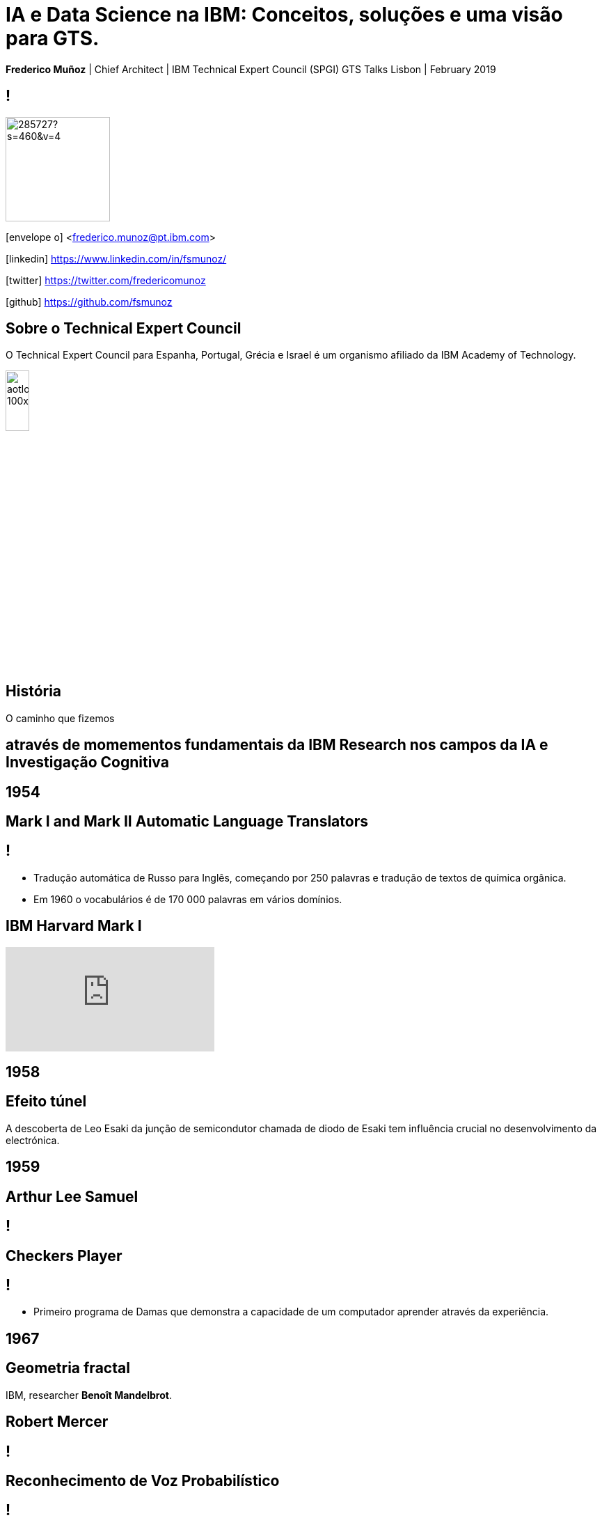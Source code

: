 = IA e Data Science na IBM: Conceitos, soluções e uma visão para GTS.
:date: 21-10-2019
:slide-background-video: ../videos/stars.webm
:_title-slide-background-video: ../videos/stars.webm
:title-slide-background-image: north_pole.png
:icons: font
:email: <frederico.munoz@pt.ibm.com>

[.location]
*Frederico Muñoz* | Chief Architect | IBM Technical Expert Council (SPGI)
GTS Talks
Lisbon | February 2019


== !
image::https://avatars0.githubusercontent.com/u/285727?s=460&v=4[width="150", border="0"]

icon:envelope-o[] <frederico.munoz@pt.ibm.com>

icon:linkedin[] https://www.linkedin.com/in/fsmunoz/

icon:twitter[] https://twitter.com/fredericomunoz

icon:github[] https://github.com/fsmunoz

== Sobre o Technical Expert Council

O Technical Expert Council para Espanha, Portugal, Grécia e Israel é
um organismo afiliado da IBM Academy of Technology.

image::https://researcher.watson.ibm.com/researcher/images/aotlogo_100x100.png[width=20%,role=inline] 


[.bigger]
== História

O caminho que fizemos

[.big]
== através de momementos fundamentais da IBM Research nos campos da IA e Investigação Cognitiva

[.bigger]
== 1954

[.big]
== Mark I and Mark II Automatic Language Translators

[transition=zoom]
== !

* Tradução automática de Russo para Inglês, começando por 250 palavras e tradução de textos de química orgânica.
* Em 1960 o vocabulários é de 170 000 palavras em vários domínios.

== IBM Harvard Mark I
[.stretch]
video::77Bvz4qZ_Rw[youtube, start=10, options=autoplay]

[.bigger]
== 1958

== Efeito túnel

A descoberta de Leo Esaki da junção de semicondutor chamada de diodo
de Esaki tem influência crucial no desenvolvimento da electrónica.

[.bigger]
== 1959

[.big]
== Arthur Lee Samuel

[background-image=https://www-03.ibm.com/ibm/history/ibm100/images/icp/A138918I23240Y22/us__en_us__ibm100__700_series__checkers__620x350.jpg]
== !

[.big]
== Checkers Player

== !

* Primeiro programa de Damas que demonstra a capacidade de um
  computador aprender através da experiência.

[.bigger]
== 1967

[background-image=http://1.bp.blogspot.com/-0RDVXPxVh-g/U0xE4ANp3LI/AAAAAAAAABc/kJfowUD4Dnc/s1600/6.gif]
== Geometria fractal

IBM, researcher *Benoît Mandelbrot*.

[.big]
== Robert Mercer

[background-image=https://researcher.watson.ibm.com/researcher/files/us-bbfinkel/robert_mercer.jpg]
== !

[.big]
== Reconhecimento de Voz Probabilístico

== !

* A IBM desenvolve a abordagem fundamental ao *reconhecimento de voz
  probabilístico* baseado em ideas da Teoria da Informação.


[.bigger]
== 1969

== Missões Apollo


[background-iframe=https://www.ibm.com/thought-leadership/the-apollo-missions/]
== !

[background-video="../videos/moon.mp4",options="loop,muted"]
[.big]
== !

[.bigger]
== 1984

[.big]
== Reconhecimento de voz em tempo real

== !

* Primeira demonstração de reconhecimento de voz em tempo real com largo vocabulário.
* Avanço fundamental no reconhecimento de voz em termos de eficácia, precisão e validade do modelo.

[.bigger]
== 1985

[.big]
== Raciocínio limitado

[.big]

== Fangin & Halpern

== !

* Novas lógicas de conhecimento assentes em agentes que não são loicamente omniscientes.
* Importante pois permite a contrução de modelos mais próximos do
  raciocínio limitado, e assim mais próximos do pensamento humano.

[.bigger]
== 1988

[.big]
== Tradução estatística entre línguas

[background-image=https://upload.wikimedia.org/wikipedia/commons/d/d7/IBM_models_03.jpg]
== !


== !

* Marco na criação de estratégias de ensino a máquinas par a tradução automática entre duas linguas.
* Assente Modelos Ocultos de Markov.

[.bigger]
== 1992


[.big]
== Gerald Tesauro

[background-image=https://researcher.watson.ibm.com/researcher/files/us-bbfinkel/gtesauro_ai_350.jpg]
== !

[.big]
== TD-Gammon


== !
[%step]
* Aproximação não-linear e *aprendizagem por reforço*.
* Aplicada ao Gamão por um programa que aprendeu sozinho.
* Com esforço mínimo atingiu e ultrapassou o nível de mestres humanos.

[.bigger]
== 1995

[.big]
== Pensando sobre o Conhecimento

== Ronald Fagin, Joseph Y. Halpern, Yoram Moses, Moshe Vardi.

== !

* Um trabalho base para a discussão sobre o pensamento, conhecimento e
  as aplicações da Inteligência Artificial e teoria de jogos.
* Transformar o resultado de oito anos de trabalho numa plataforma
  coerente para a análise e compreensão do temo do _conhecimento_
  matematicamente fundamentada, intuitiva e genericamente aplicável.
  
[.bigger]
== 1997

[background-image=https://images.theconversation.com/files/168950/original/file-20170511-32613-1ipnlda.jpg?ixlib=rb-1.1.0&rect=0%2C49%2C2048%2C993&q=45&auto=format&w=1356&h=668&fit=crop]
[.big]
== Deep Blue Chess

Primeiro computador a derrotar um Campeão do Mundo de Xadrez, Garry Kasparov.

[.bigger]
== 2002

[.big]
== BLEU: Bilingual Evaluation Understudy

== !

* Método de tradução automática
* Rápido, barato, independente da linguagem, com elevada correlação com os resultados humanos.

[.bigger]
== 2009

[.big]
== UIMA: Unstructured Information Management

==  Apache UIMA Project Team

== !
[%step]
* Unstructured Information Management Architecture (UIMA)
* Standard OASIS desde Março de 2009.
* Foi fundamentalpara o avanço da manipulação de informação
  não-estruturada que é tipicamente texto mas pode conter datas,
  números e factor.

[.bigger]
== 2009

[.big]
== Mais Statistical Machine Translation


== Salim Roukos

== !

* Sequência de cinco modelos usados para estimar o alinhamento entre palavras de um texto base e uma frase alvo.
* Estes modelos são conhecidos na literatura científica como "Modelos IBM de alinhamento".


[.bigger]
== 2013

[background-image="../images/nanomovie.jpg"]
== A Boy and His Atom

Um tipo diferente de "curta metragem".

[background-video="../videos/boy.mp4",options="loop,muted"]
[.big]
== !

== ... e muitos outros

[.small]
*1947*  Magnetic Core Memory  *1957*  Landauer Formalism - Conductance must come in Quantized Units
*1958*  Quantum Tunnelling *1960* Thin Film Heads
*1966*  Tunable Lasers *1966*  Two-Dimensional Electron Gas (2DEG)
*1967*  Josephson Junctions *1968*  DRAM - 1 Transistor RAM
*1974*  Dennard Scaling (aka Why Moore's Law also speeds up transistors in Lay Terms) *1978*  Scanning Tunneling Microscope (1986 Nobel Prize Winner)
*1982*  Thermodynamics of Computation *1983*  High Temperature Superconductors (1987 Nobel Prize Winner)
*1990*  Moving Atoms *1991*  RFID
*1993*  Quantum Teleportation *1993*  Seminal Contributions to the Theoretical Foundation of Quantum Information Processing
*1994*  High-Speed Silicon-Germanium Electronics *1997*  GMR - Giant Magnetoresistive Heads
*1998*  Copper Interconnect *2002*  SOI: Silicon on Insulator
*2002*  Theory of Nanoscale Material *2007*  High-K Gate Dieletric
*2008*  Racetrack Memory *2008*  Cooling 3D Chips
*2011*  Non-Planar Devices *2012*  Holey Optochip - 1 Terabit per Second Optical Bus
*2013*  Millimeter Wave


[.bigger]
== Em 2011, um passo fundamental

==  Watson and Jeopardy!

[background-iframe=https://www.youtube.com/embed/P18EdAKuC1U?autoplay=1]
== !


== !
[%step]
* Primeiro computador a derrotar campeões de Jeopardy!
* Utilizou mecanismos cognitivos para compreender, pesquisar, contruir uma resposta e exprimi-la.


[.bigger]
== Project Debater

== O primeiro sistema de IA a debater tópicos complexos com humanos

[background-iframe=https://www.youtube.com/embed/FmGNwMyFCqo?autoplay=1]
== !

== ... e disponível para todos testarem

[background-iframe=https://ces.debater-event.us-south.containers.appdomain.cloud/#/]
== !


[.bigger]
== Conceitos

AI, Machine Learning, Cognitive...


[background-color="white"]
== !
[.stretch]
image::../images/the-new-technologies.jpg[width=100%,role=inline]


== Aprendizagem por máquinas

* Capacidade de computadores aprenderem com novos dados.
* Algoritmos que aprendem com dados e permitem estabelecer previsões
ou outras capacidade com base nessa aprendizagem.

== Inteligência Artificial

* Com base em informação, capacidade de tomar decisões e acções que
  melhor se adequem a um determinado contexto.

== Computação cognitiva

* Sistemas que interagem naturalmente com pessoas.

[transition=zoom, %notitle]
== !

e podemos utilizá-los?


[.big]
== Muitos deles, sim.


== Tecnologia e soluções da IBM, muitas delas _open source_.


== !
A sua utilização em GTS depende também (ou sobretudo) de cada um


[transition=zoom, %notitle]
== As várias dimensões de _Data Science_

== !
image::../images/datascientist_diagram.png[width="80%", border="0"]


[bigger]
== Recursos gerais

== Cognitive Class

- Utilização gratuíta
- Da IBM mas assente completamente em _software_ livre
- Utilização para fins educativos

[background-iframe=https://cognitiveclass.ai/]
== !


== ... e com acesso a muitas ferramentas

https://labs.cognitiveclass.ai/

[transition=zoom, %notitle]
[.big]
== Algumas recomendações

== !

- https://cognitiveclass.ai/learn/data-science[Data Science Foundations]


== Data Science Foundations

- Jupyter Notebooks
- Zeppelin Notebooks
- RStudio

== !
https://cognitiveclass.ai/learn/data-science-with-python[Applied Data Science with Python]

== Applied Data Science with Python

- Pandas
- SciPy
- scikit-learn
- Matplotlib
- Seaborn
- Folium

== !
https://cognitiveclass.ai/learn/deep-learning[Deep Learning]

== Deep Learning

- Tensorflow


[transition=zoom, %notitle]
[.big]
== IBM Coursera

https://w3.ibm.com/w3publisher/training/blog/77798140-bccd-11e9-bb6d-f15467bce838[Announcing NEW Artificial Intelligence Courses on Coursera]

== Acesso a...

- https://www.coursera.org/professional-certificates/applied-artifical-intelligence-ibm-watson-ai?utm_source=IBM&utm_medium=institutions&utm_campaign=PcertAI[IBM Applied AI Professional Certificate]
- https://www.coursera.org/professional-certificates/ai-engineer?utm_source=IBM&utm_medium=institutions&utm_campaign=PcertAIeng[IBM AI Engineering Professional Certificate]
- https://www.coursera.org/specializations/ibm-ai-workflow[IBM AI Enterprise Workflow Specialization]


[transition=zoom, %notitle]
[.big]
== Watson Data Platform

- A solução da IBM para a gestão de todos os aspectos de um projecto em
_Data Science_ e IA.
- Inclui muitos dos componentes já vistos, integrando-os numa oferta de nível empresarial.

https://dataplatform.cloud.ibm.com/home?context=wdp


[transition=zoom, %notitle]
[.big]
== Comunidades e recursos internos


== Cognitive@IBM


"Learn about what other teams are doing with cognitive, build your own
solutions using the Watson services in Bluemix, and discuss your ideas
with our team of cognitive experts."

[background-iframe=https://cognitive-ibm.w3ibm.mybluemix.net/#/]
== !



== AI Academy


== !

"Artificial intelligence is changing every profession in every
company. The only way to think about the future is to think about it
with AI. If we want to see the full potential for AI and use
technologies to bring about the best in each of us, we must reinvent
education and skills. The opportunity is here. Invest in your skills
and continuous learning journey by being a part of the IBM AI Skills
Academy."

https://ai-academy.w3bmix.ibm.com/


== Cognitive Academy

== !

"Learn, share, and engage with us to help build a more cognitive enterprise."

https://cognitive-academy.w3ibm.mybluemix.net/#!/


[transition=zoom, %notitle]
== Watson Analytics

[background-image=../images/watson_analytics.jpg]
== !

== (lembram-se?)

[background-image=../images/RIP.jpg]
== ! 


== ... mas como é frequente...

[background-image=../images/thriller.gif]
== !

== Cognos Analytics

- Acesso para todos os IBMers (fase piloto?)

https://zcogcad.boulder.ibm.com/transform/cognitive/bi/?perspective=home

[transition=zoom, %notitle]
== IBM Data Science Community

https://community.ibm.com/community/user/datascience/communities/community-home?CommunityKey=f1c2cf2b-28bf-4b68-8570-b239473dcbbc[Comunidade pública sobre Data Science]

[background-iframe=https://community.ibm.com/community/user/datascience/communities/community-home?CommunityKey=f1c2cf2b-28bf-4b68-8570-b239473dcbbc]
== !

== Data Science Community Europe

https://community.ibm.com/community/user/datascience/communities/community-home?CommunityKey=f1c2cf2b-28bf-4b68-8570-b239473dcbbc

[background-iframe=https://community.ibm.com/community/user/datascience/communities/community-home?CommunityKey=f1c2cf2b-28bf-4b68-8570-b239473dcbbc[IBM Data Science Community]
== !


== AI Academy

https://ai-academy.w3bmix.ibm.com

[background-iframe=https://ai-academy.w3bmix.ibm.com/]
== !


[transition=zoom, %notitle]
[.big]
== E mais especificamente em GTS?

== Agile Accelerate GTS Delivery: Data Science Guild

"The Europe Data Science Guild is a community whose goal is to guide
and advise the Data Analysts which are part of Tribes, in order to
help them performing their duties."

== !

- EU Data Science Guild Slack Channel: #gts-Europe-data-science-guild


== Educação específica para soluções de GTS

- https://ec.yourlearning.ibm.com/w3/series/10059291?other=All&track=All%20Tracks&layout=grid[GTS Europe Data Science Guild Education]


== Agile Accelerate GTS Delivery

https://w3.ibm.com/w3publisher/agile-accelerate-gts-delivery

[background-iframe=https://w3.ibm.com/w3publisher/agile-accelerate-gts-delivery]
== !

[transition=zoom, %notitle]
== Em resumo

- Existem várias formas de aprofundar o conhecimento nestas áreas.
- A sensibilização para o que é possível fazer pode levar à aplicação
  de novas soluções para velhos problemas em GTS.
- Numa fase inicial depende sobretudo de cada um fazer uso das
  possibilidades existentes.
- Existem projectos em curso para estruturar a participação em GTS.

[.big]
== Obrigado

[.bibliography]
== Additional information

* https://www.ibm.com/watson/health/[Watson Health: Cognitive Healthcare Solutions], landing page.
* https://www.youtube.com/IBMWatsonHealth[IBM Watson Health videos], Youtube channel.
* https://www-935.ibm.com/services/us/gbs/thoughtleadership/drhealthcare/[A healthy outlook: Digital Reinvention in healthcare], IBM Institute for Business Value study on disruption in healthcare.
* https://www.ibm.com/blogs/policy/trust-principles/[IBM’s Principles for Trust and Transparency]

== !

* https://www.noticiasaominuto.com/tech/771035/watson-o-medico-do-futuro-esta-a-caminho-de-portugal[Watson: O 'médico' do futuro está a caminho de Portugal],  Cristina Semião, Healthcare Manager IBM Portugal.
* https://expresso.sapo.pt/economia/2017-09-12-Saude-O-futuro-passa-pela-inteligencia-artificial-e-pelo-cruzamento-de-dados-dos-cidadaos#gs.m_BcRNs[Saúde: O futuro passa pela inteligência artificial e pelo cruzamento de dados dos cidadãos], Cristina Semião, Healthcare Manager IBM Portugal.

== !

* http://www.research.ibm.com/history/[History of Progress: IBM Research]
* https://www.youtube.com/watch?v=OxpuU6baGqY[IBM Centennial Film: They Were There - People who changed the way the world works]
* https://www.ibm.com/blogs/watson-health/watson-health-get-facts/[Watson Health: Get the Facts], overview of advances and application of Watson in the healthcare domain, updated and with references.

== !

* http://myemail.constantcontact.com/IBM-Watson-Health-Scientific-Update-Year-in-Review.html?soid=1129673529564&aid=f5zyPh1LeMI[Introducing the Watson Health 100: Scientific Update Year in Review], curated scientific update "year in review" featuring the top 100 studies.
* http://myemail.constantcontact.com/IBM-Watson-Health-Scientific-Update--Q1-2018-.html?soid=1129673529564&aid=xVnu-QTiSSA[2018 Q1 Watson Health Scientific Update]
* http://myemail.constantcontact.com/IBM-Watson-Health-Scientific-Update--Q2-2018.html?soid=1129673529564&aid=2dTK9ByyOj8[2018 Q2 Watson Health Scientific Update]


